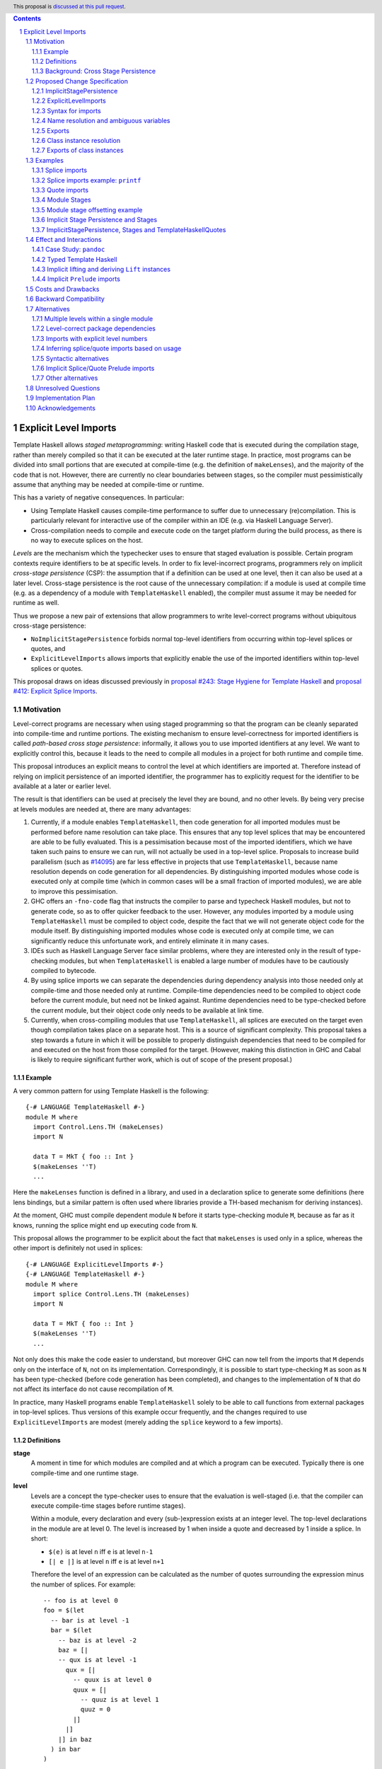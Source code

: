 .. author:: Matthew Pickering, Rodrigo Mesquita, Adam Gundry
.. date-accepted::
.. ticket-url::
.. implemented::
.. highlight:: haskell
.. header:: This proposal is `discussed at this pull request <https://github.com/ghc-proposals/ghc-proposals/pull/682>`_.
.. contents::
.. sectnum::


Explicit Level Imports
======================

Template Haskell allows *staged metaprogramming*: writing Haskell code that is
executed during the compilation stage, rather than merely compiled so that it
can be executed at the later runtime stage. In practice, most programs can be
divided into small portions that are executed at compile-time (e.g. the
definition of ``makeLenses``), and the majority of the code that is not.
However, there are currently no clear boundaries between stages, so the compiler
must pessimistically assume that anything may be needed at compile-time or
runtime.

This has a variety of negative consequences. In particular:

* Using Template Haskell causes compile-time performance to suffer due to
  unnecessary (re)compilation.  This is particularly relevant for interactive
  use of the compiler within an IDE (e.g. via Haskell Language Server).

* Cross-compilation needs to compile and execute code on the target platform
  during the build process, as there is no way to execute splices on the host.

*Levels* are the mechanism which the typechecker uses to ensure that staged evaluation
is possible. Certain program contexts require identifiers to be at specific levels.
In order to fix level-incorrect programs, programmers rely on implicit *cross-stage persistence* (CSP): the assumption that if
a definition can be used at one level, then it can also be used at a later level. Cross-stage persistence is the root
cause of the unnecessary compilation: if a module is used at compile time (e.g. as a dependency
of a module with ``TemplateHaskell`` enabled),
the compiler must assume it may be needed for runtime as well.

Thus we propose a new
pair of extensions that allow programmers to write level-correct programs
without ubiquitous cross-stage persistence:

* ``NoImplicitStagePersistence`` forbids normal top-level identifiers from
  occurring within top-level splices or quotes, and

* ``ExplicitLevelImports`` allows imports that explicitly enable the use of the
  imported identifiers within top-level splices or quotes.

This proposal draws on ideas discussed previously in
`proposal #243: Stage Hygiene for Template Haskell
<https://github.com/ghc-proposals/ghc-proposals/pull/243>`_ and
`proposal #412: Explicit Splice Imports
<https://github.com/ghc-proposals/ghc-proposals/pull/412>`_.


Motivation
----------

Level-correct programs are necessary when using staged programming so
that the program can be cleanly separated into compile-time and runtime
portions. The existing mechanism to ensure level-correctness for imported
identifiers is called *path-based cross stage persistence*: informally, it allows you to
use imported identifiers at any level.
We want to explicitly control this, because it leads to the need to compile all modules
in a project for both runtime and compile time.

This proposal introduces an explicit means to control the level at which identifiers
are imported at. Therefore instead of relying on implicit persistence of an imported
identifier, the programmer has to explicitly request for the identifier to be available
at a later or earlier level.

The result is that identifiers can be used at precisely the level they are
bound, and no other levels.
By being very precise at levels modules are needed at, there are many advantages:

1. Currently, if a module enables ``TemplateHaskell``, then code generation for all imported modules must be performed
   before name resolution can take place. This ensures that any top level splices that may be encountered are able to be fully evaluated.
   This is a pessimisation because most of the imported identifiers, which we have taken such pains to ensure we can run, will not
   actually be used in a top-level splice.
   Proposals to increase build parallelism (such as `#14095 <https://gitlab.haskell.org/ghc/ghc/-/issues/14095>`_) are far less effective
   in projects that use ``TemplateHaskell``, because name resolution depends on code generation
   for all dependencies.
   By distinguishing imported modules whose code is executed only at compile time
   (which in common cases will be a small fraction of imported modules), we are
   able to improve this pessimisation.
2. GHC offers an ``-fno-code`` flag that instructs the compiler to parse and
   typecheck Haskell modules, but not to generate code, so as to offer
   quicker feedback to the user. However, any modules imported by a module using
   ``TemplateHaskell`` must be compiled to object code,
   despite the fact that we will not generate object code for the module
   itself. By distinguishing imported modules whose code is executed only at
   compile time, we can significantly reduce this unfortunate work, and entirely eliminate it in many
   cases.
3. IDEs such as Haskell Language Server face similar problems, where they are interested only in the result of type-checking modules, but when ``TemplateHaskell`` is enabled a large
   number of modules have to be cautiously compiled to bytecode.
4. By using splice imports we can separate the dependencies during dependency analysis into those needed only at compile-time and
   those needed only at runtime. Compile-time dependencies need to be compiled to object code before the current module, but need not be linked against. Runtime dependencies need to be type-checked before the current module, but their object code only needs to be available at link time.
5. Currently, when cross-compiling modules that use ``TemplateHaskell``, all
   splices are executed on the target even though compilation takes place on a
   separate host. This is a source of significant complexity. This proposal
   takes a step towards a future in which it will be possible to properly
   distinguish dependencies that need to be compiled for and executed on the
   host from those compiled for the target. (However, making this distinction in
   GHC and Cabal is likely to require significant further work, which is out of
   scope of the present proposal.)


Example
#######

A very common pattern for using Template Haskell is the following::

  {-# LANGUAGE TemplateHaskell #-}
  module M where
    import Control.Lens.TH (makeLenses)
    import N

    data T = MkT { foo :: Int }
    $(makeLenses ''T)
    ...

Here the ``makeLenses`` function is defined in a library, and used in a
declaration splice to generate some definitions (here lens bindings, but a
similar pattern is often used where libraries provide a TH-based mechanism for
deriving instances).

At the moment, GHC must compile dependent module ``N`` before it starts
type-checking module ``M``, because as far as it knows, running the splice might
end up executing code from ``N``.

This proposal allows the programmer to be explicit about the fact that
``makeLenses`` is used only in a splice, whereas the other import is definitely
not used in splices::

  {-# LANGUAGE ExplicitLevelImports #-}
  {-# LANGUAGE TemplateHaskell #-}
  module M where
    import splice Control.Lens.TH (makeLenses)
    import N

    data T = MkT { foo :: Int }
    $(makeLenses ''T)
    ...

Not only does this make the code easier to understand, but moreover GHC can now
tell from the imports that ``M`` depends only on the interface of ``N``, not on
its implementation.  Correspondingly, it is possible to start type-checking
``M`` as soon as ``N`` has been type-checked (before code generation has been
completed), and changes to the implementation of ``N`` that do not affect its
interface do not cause recompilation of ``M``.

In practice, many Haskell programs enable ``TemplateHaskell`` solely to be able
to call functions from external packages in top-level splices.  Thus versions of
this example occur frequently, and the changes required to use
``ExplicitLevelImports`` are modest (merely adding the ``splice`` keyword to a
few imports).


Definitions
###########

**stage**
  A moment in time for which modules are compiled and at which a program can be
  executed. Typically there is one compile-time and one runtime stage.

**level**
  Levels are a concept the type-checker uses to ensure that the evaluation is
  well-staged (i.e. that the compiler can execute compile-time stages before
  runtime stages).

  Within a module, every declaration and every (sub-)expression exists at an
  integer level.  The top-level declarations in the module are at level 0.  The
  level is increased by 1 when inside a quote and decreased by 1 inside a
  splice. In short:

  * ``$(e)`` is at level ``n`` iff ``e`` is at level ``n-1``
  * ``[| e |]`` is at level ``n`` iff ``e`` is at level ``n+1``

  Therefore the level of an expression can be calculated as the number of
  quotes surrounding the expression minus the number of splices. For
  example::

    -- foo is at level 0
    foo = $(let
      -- bar is at level -1
      bar = $(let
        -- baz is at level -2
        baz = [|
        -- qux is at level -1
          qux = [|
            -- quux is at level 0
            quux = [|
              -- quuz is at level 1
              quuz = 0
            |]
          |]
        |] in baz
      ) in bar
    )

**cross-stage persistence**
  See `Background: Cross Stage Persistence`_.

**level-correct**
  A program where every use site of an identifier or class instance occurs at the same level
  as the level of the definition site.

**top-level splice**
  A splice whose body is at a negative level (i.e. not surrounded by any quotations), or a quasiquoter.
  A top-level splice marks in a program where compile-time evaluation will occur.
  For example::

    -- A splice in an expression context, not surrounded by any quotes. Therefore
    -- baz is at level -1 and this is a top-level splice.
    foo = $(baz)

    -- A top-level declaration splice, when evaluated will insert declarations at
    -- this point.
    $(makeLenses ''A)

    -- A quasi-quoter, looks like a quote, but is actually syntactic sugar for a
    -- top-level splice.
    qq = [quasi| my-quasi-quoter]
    ====>
    qq = $(quoteExp quasi "my-quasi-quoter")



Background: Cross Stage Persistence
###################################

GHC currently has several means to fix level-incorrect programs automatically.
These techniques are (confusingly) called **cross-stage persistence**.

At the moment, all imported definitions are assumed to be bound at level 0.

If an identifier is used at a level different from the level at which it is
bound, there are two different mechanisms that are used to attempt to fix its
level:

* **Path-based persistence**: this allows global definitions at level ``m`` to be
  made available at a different level ``n`` in two cases:

  - If ``n > m``, intuitively because all global definitions will still exist in
    the defining module even if references to them are spliced at a future
    stage. For example, this allows a module to define a top-level identifier
    and refer to it in a quote in the same module.

  - If ``n < m`` and the definition was *imported* rather than being defined in
    the current module, intuitively because the dependency order on modules
    ensures the definition must have been compiled already. For example, this
    allows an imported identifier to be used in a splice.

* **Serialisation-based persistence (Lift)**: locally-bound variables can't be persisted
  using path-based persistence, but provided the variable's type is serialisable, we
  can serialise its value to persist it to *future* stages. This serialisation is
  defined as the ``lift`` method of the ``Lift`` typeclass.

  The following is level-incorrect as ``x`` is bound at level 0 but used at level
  1. It is fixed by serialisation-based persistence, which transforms the program
  into one where ``x`` is used at level 0 by the compiler automatically inserting a call to ``lift``::

    tardy x = [| x |]
    =>
    tardy x = [| $(lift x) |]

  All base types such as ``Int``, ``Bool``, ``Float``, ... instantiate ``Lift``, and user
  types can instantiate it automatically with ``DeriveLift``.

For example, the following program is accepted::

    {-# LANGUAGE TemplateHaskell #-}
    module M2 where
      suc :: Int -> Int
      suc = (+1)

      one :: Q Exp
      one = [| \x -> suc x |]

      another_one :: Int -> Q Exp
      another_one y = [| suc y |]

    {-# LANGUAGE TemplateHaskell #-}
    module M3 where
      import M2 (another_one)

      two = $(another_one 1)

* *Path-based persistence* explains why the occurrence of ``suc`` in examples
  ``one`` and ``another_one`` is accepted (since it is defined at level 0 but
  used at level 1), and why ``another_one`` can be used in a top-level splice
  (since it is imported at level 0 but used at level -1)

* *Serialisation-based persistence* explains why the ``y`` in ``another_one`` can be moved from
  a value that exists at level 0 to one that exists at level 1. The
  compiler will implicitly introduce a call to ``lift``::

      another_one y = [| suc y |]
      ===>
      another_one y = [| suc $(lift y) |]

  And ``lift`` will take care of converting the compile-time ``y`` into a runtime value.

  This strategy elaborates a level-incorrect program into a level correct one, which
  the user themselves could have written. Therefore persistence by lifting does
  not impose any requirements or use any assumptions about which stages modules
  are compiled for.

It is not possible for a locally-bound variable to be used earlier than the
stage at which it is bound (e.g. GHC will report a stage error for the
expression ``[| \ x -> $x |]``). Similarly, it is not possible for a global
definition to be used in a splice in the same module as its definition.


Proposed Change Specification
-----------------------------

This proposal adds two language extensions:

* ``NoImplicitStagePersistence`` allows the programmer to ensure their programs are level-correct,
  and get performance benefits as a result.
* ``ExplicitLevelImports`` allows for explicit level control via imports.

ImplicitStagePersistence
########################

The ``ImplicitStagePersistence`` extension is introduced to control the existing
path-based cross stage persistence behaviour.
This can now be disabled to force programmers to
control levels specifically with staged imports.

When the language extension ``ImplicitStagePersistence`` is disabled for a
module (e.g. using ``-XNoImplicitStagePersistence``), path-based cross-stage
persistence will be disallowed by the compiler.  That is, use of a binding at a
level other than the level at which it was defined or imported will result in a
type error.  In particular, bindings imported using traditional ``import``
statements may not be used inside of top-level splices, nor within quotes.

For example, the following is accepted under the default ``ImplicitStagePersistence``,
but will be rejected under ``NoImplicitStagePersistence``::

   import B (foo)  -- foo :: Q Exp
   data C = MkC

   quoteC = [| MkC |]  -- Error: MkC defined at level 0 but used at level 1
   spliceC = $( foo )  -- Error: foo imported at level 0 but used at level -1

``ImplicitStagePersistence`` is enabled by default in all existing language editions.

Under ``NoImplicitStagePersistence`` it is an error to use ``DeriveLift`` on a
type unless all its definition is imported at both level 0 and level 1.
This is discussed in more detail in the "Implicit lifting and deriving ``Lift`` instances" section.



ExplicitLevelImports
####################

The ``ExplicitLevelImports`` extension introduces two new import modifiers to
the import syntax, ``splice`` and ``quote``, which control the level at which
identifiers from the module are brought into scope:

* A ``splice`` import of ``A`` will import all bindings of ``A`` to be used *only* at
  level -1.
* A ``quote`` import of ``B`` will import all bindings of ``B`` to be used
  *only* at level 1.

For example, the following is accepted under ``ExplicitLevelImports``::

  import quote Foo (bar) -- bar is introduced at level 1
  import Foo (baz) -- baz is introduced at level 0
  import splice Foo (qux) -- qux is introduced at level -1

  foo = baz [| bar |] $(qux)

``ExplicitLevelImports`` implies ``NoImplicitStagePersistence``.  Thus users
typically need only enable ``ExplicitLevelImports`` (and ``TemplateHaskell``).


When a module uses ``TemplateHaskell`` with ``NoImplicitStagePersistence``,
the module dependencies no longer need
to be pessimistically compiled and loaded at compile time. Instead, the modules
that are needed at compile-time versus runtime are determined by the explicit
``splice`` and ``quote`` imports relative to the module being compiled.

It is permitted to enable both ``ExplicitLevelImports`` and
``ImplicitStagePersistence`` (provided the latter appears later than the former,
so it overrides the implied ``NoImplicitStagePersistence``). This allows
``splice`` and ``quote`` imports to be used, but ``ImplicitStagePersistence``
still allows cross-stage persistence (and thus the compiler must still be
pessimistically assume all modules are needed at all stages). This combination
is supported to allow gradual migration of code bases following the change, and
for corner cases such as programmatic code generation, where the programmer may wish to use
the syntax of ``splice`` and ``quote`` imports without obliging the whole module
to be level-correct.


Syntax for imports
##################

Under ``ExplicitLevelImports``, the syntax for imports becomes::

  importdecl :: { LImportDecl GhcPs }
     : 'import' maybe_src maybe_safe optsplice optqualified maybe_pkg modid optqualified maybeas maybeimpspec

  optsplice :: { LImportStage }
     : 'splice' { SpliceStage }
     | 'quote'  { QuoteStage  }
     |          { NormalStage }


The ``splice`` or ``quote`` keyword appears before the ``qualified`` keyword but after ``SOURCE``
and ``SAFE`` pragmas.


Name resolution and ambiguous variables
#######################################

Name resolution ("renaming") does not take account of the level at which an
identifier was imported when disambiguating ambiguous names, even though this is
sometimes more conservative than necessary.  For example, the following program
is rejected::

  {-# LANGUAGE ExplicitLevelImports #-}

  import A ( x )
  import splice B ( x )

  foo = $( x ) x

In this case, there is in principle no ambiguity because ``A.x`` isn't allowed
to be used in the top-level splice, and ``B.x`` isn't allowed to be used outside
the splice.  Thus the only disambiguation that will pass the type-checker is::

  foo = $( B.x ) A.x

We choose to reject this disambiguation to keep the design simple and prevent
any confusion about what is in scope. This position is conservative, and can be
relaxed in the future if more flexibility appears worthwhile. This choice
follows the `Lexical Scoping Principle <https://github.com/ghc-proposals/ghc-proposals/blob/8ad4daecc849f435af49767864b8e61b174bf252/principles.rst#221lexical-scoping-principle-lsp>`_.

A positive consequence of the current design is that if a program is accepted
with ``ExplicitLevelImports``, it will be accepted after erasing all
``splice``/``quote`` keywords and using ``ImplicitStagePersistence`` instead of
``ExplicitLevelImports``.


Exports
#######

Under ``NoImplicitStagePersistence``, modules may export bindings only if they
are available at level 0. All top-level bindings are introduced at level 0,
types, data constructors, functions and so on as well as modules imported at level 0.
These things can therefore be exported from a module.

For example, the following is rejected::

  {-# LANGUAGE ExplicitLevelImports #-}

  module M (oops) where  -- Error: oops imported at level -1 but used at level 0
    import splice N ( oops )


Class instance resolution
#########################

Class instances carry a level, much like identifiers, and must be used at the
correct level.  This will be enforced by the type-checker under
``NoImplicitStagePersistence``:

* Instance resolution views the set of instances from all imports together and thus
  instances from normal and splice imports must agree with each other.

* After instance resolution has selected an instance, it is checked which levels
  the instance is available at and an error is raised if the instance is not available
  at the correct level.

* Instances defined in the current modules are at level 0, just like top-level
  variable definitions in a module.

This design for instances mirrors the situation for name resolution. As with
ambiguous names, it would in principle be possible for the type-checker to make
use of level information to accept more programs, but this seems like an
undesirable level of complexity.  Thus the following example is rejected::

  module X where
    data X = MkX

  module Normal where
    import X
    instance Show X where show _ = "normal"

  module Splice where
    import X
    instance Show X where show _ = "splice"

  module Bottom where
    import X (X(..))
    import splice X (X(..))
    import Normal ()        -- imports instance Show X at level 0
    import splice Splice () -- imports a different instance Show X at level -1

    s1 = show MkX -- Error: overlapping instances defined in ``Normal`` and ``Splice``

However the following is accepted::

  module X where
    data X = MkX deriving Show

  module Bottom where
    import X (X(..))        -- imports instance Show X at level 0
    import splice X (X(..)) -- imports the same instance Show X at level -1
    import splice Language.Haskell.TH.Lib ( stringE )

    s1 = show MkX                 -- Uses instance at level 0
    s2 = $( stringE (show MkX) )  -- Uses instance at level -1


Exports of class instances
##########################

Only instances available at level 0 are re-exported from a module.  For example,
the following is rejected::

  module X where
    data X = MkX

  module Splice where
    import X
    instance Show X where show _ = "splice"

  module Y where
    import splice Splice () -- imports instance Show X at level -1

  module Bottom where
    import X (X(..))
    import Y ()

    s1 = show MkX -- Error: no instance for Show X

Even though ``Y`` has access to the instance at level -1, it does not re-export it.  Thus ``Bottom`` does not import the instance.

This is necessary for a clean separation between stages, because instances may exist only at compile-time or only at runtime, just like identifiers.



Examples
--------

Splice imports
##############

A "splice" import is prefixed with ``splice``. In this example, identifiers from
``A`` can be used only in top-level splices and identifiers from ``B``
cannot be used in quotes or splices::

  {-# LANGUAGE ExplicitLevelImports #-}
  {-# LANGUAGE TemplateHaskell #-}
  module Main where

  import splice A (foo)  -- foo :: Int -> Q Exp
  import B (bar)         -- bar :: Int -> Q Exp

  x = $(foo 25) -- Accepted
  y = $(bar 33) -- Error: bar imported at level 0 but used at level -1

Thus:

1. When compiling module ``Main``, even though ``TemplateHaskell`` is enabled,
   only identifiers from module ``A`` will be used in top-level splices so
   only ``A`` (and its dependencies) needs to compiled to object code before starting to compile ``Main``.
2. When cross-compiling, ``A`` needs to be built only for the host and ``B``
   only for the target.

If the same module is needed to be used at different levels
then two import declarations can be used::

  import C
  import splice C

Splice imports example: ``printf``
##################################

Let ``printf :: String -> Q Exp`` be defined in ``Printf``, such that the
arguments received by ``printf`` applied to a formatting string is determined at
compile time based on the format specifiers within the string::

    $(printf "Error: %s on line %d") "test" 123 :: String

The following program is rejected::

    {-# LANGUAGE ExplicitLevelImports #-}

    import Printf (printf)

    -- Error: printf imported at level 0 but used at level -1
    x = $(printf "Error: %s on line %d") "test" 123 :: String

because ``printf`` was imported "normally" at the default level 0 and thus
cannot occur within a top-level splice (at level -1). For this program to be
level-correct, ``printf`` must be imported at level -1 to be used within a
top-level splice::

    {-# LANGUAGE ExplicitLevelImports #-}

    import splice Printf (printf)

    -- accepted!
    x = $(printf "Error: %s on line %d") "test" 123 :: String

Splice-importing ``Printf`` makes it clear to both humans and compilers that
``printf`` will only be required at compile time, since it will only be used within top-level splices.



Quote imports
#############

A "quote" import is prefixed with ``quote``.  In this example, identifiers from
``A`` can be used **only** in quotes, while identifiers from ``B`` **cannot** be
used in quotes or splices::

  {-# LANGUAGE ExplicitLevelImports #-}
  {-# LANGUAGE TemplateHaskell #-}
  module Main where

  import quote A (foo)  -- foo :: Int -> Int
  import B (bar)        -- bar :: Int -> Int

  x = [| foo 25 |] -- Accepted
  y = [| bar 33 |] -- Error: bar imported at level 0 but used at level 1

When a quote such as ``x = [| foo 25 |]`` is spliced, i.e. ``z = $(x)``,
its contents will be needed to execute the program at runtime (``z = foo 25``,
so evaluating ``z`` at runtime requires ``foo`` to be available).



Module Stages
#############

Modules are compiled at a specific stage. Levels within a module are interpreted
as offsets to the specific stage at which the module is being compiled.
Stages are an application of the proposal which a levelled language makes possible,
but a levelled langauge does imply a specific stage structure which we leave
to future work.


For example, suppose we have just two stages, so a module is either compiled for
compile time (*C*) or runtime (*R*), with *C* before *R*. Then:

* The main module is compiled for ``R``.

* A normal import does not shift the stage at which the dependent module is required.

* If a module ``M`` splice imports module ``A``, then compiling ``M`` at stage
  *R* requires compiling module ``A`` at stage *C*.

* If a module ``N`` quote imports module ``B``, then compiling ``N`` at stage
  *C* requires compiling module ``B`` at stage *R*.

In general, the implementation may choose to support any number of stages. A
single stage would require that all modules must be compiled such that they can
be executed during compilation of subsequent modules, as well as at runtime.
More than two stages are possible to imagine in some cross-compilation
scenarios. By far the most common case is two stages.  However, the
specification is expressed in terms of level offsets rather than stages in order
to keep the language design abstract rather than overfitting to a particular
arrangement of stages.

The compiler can then choose appropiately how modules needed at ``C`` are compiled
and how modules needed at ``R`` are compiled.

For example:

* In ``-fno-code`` mode, ``C`` modules may be compiled in dynamic way, but ``R`` modules
  are not compiled at all.
* When using a profiled GHC. ``C`` modules must be compiled in profiled way but ``R`` modules
  will be compiled in static way.

Further level structure as needed by cross-compilation settings may require more stages.
This will be easily possible to change once the level discipline is enforced.

At the moment, GHC has a basic notion of stages, for example when using ``-fno-code``, only
modules which are dependencies of modules which enable ``TemplateHaskell`` are compiled but
the concept is not very precise yet.

Cabal and the rest of the ecosystem does not yet understand stages. This is left
to future work and will be necessary for Cabal to support cross-compilation properly.


Module stage offsetting example
###############################

The interaction between stages and level offsetting can be understood more clearly through an example.
Module ``A`` splices ``foo`` from module ``B`` which both quotes ``bar`` from module ``C`` and uses ``baz`` from ``D``::

    {-# LANGUAGE ExplicitLevelImports #-}
    {-# LANGUAGE TemplateHaskell #-}
    module A where
    import splice B (foo)

    -- foo can be used within a splice (level -1) because of the splice import (-1).
    x = $(foo 10)


    {-# LANGUAGE ExplicitLevelImports #-}
    {-# LANGUAGE TemplateHaskell #-}
    module B where
    import D (baz)
    import quote C (bar)

    -- bar can be used within a quote (level +1) because of the quote import (+1)
    foo x
      | baz x = [| bar * 2 |]
      | otherwise = [| bar |]

    module C where
    bar = 42

    module D where
    baz 0 = True
    baz _ = False


Now consider compiling ``A`` at stage *R*.

* ``B`` is required at stage *C*, as it is splice imported from ``A`` at *R*.
* ``C`` is required at stage *R*, as it is quote imported from ``B`` at *C*.
* ``D`` is required at stage *C*, as it is normally imported from ``B`` at *C*.

Therefore in order to compile ``A`` at *R*, we have performed
dependency resolution and require ``B`` at *C*, ``C`` at *R* and ``D`` at *C*.

The perhaps curious case is ``D``: is it needed at compile-time or runtime? It
does not use a splice import, so one could think it is needed at runtime -- but
here is where the distinction between the import level offset and base stage is
relevant. ``D`` is only being imported as a dependency of ``B``, which is at *C*
stage. This makes ``D`` *also* at the *C* stage! Note how ``baz`` is needed
at compile time just to define ``foo``, which is properly ``splice`` imported.

The levels of all modules in the transitive closure of a ``splice``-imported
module are offset by -1. Conversely, ``quote`` imports offset the levels by +1,
thereby making all the levels align correctly.

Implicit Stage Persistence and Stages
#####################################

Modules using implicit stage persistence place a set of strong requirements on itself and
immediate dependencies. Consider this example where module ``B`` uses ``ImplicitStagePersistence``::

  module A where { a = 1 :: Int }

  {-# LANGUAGE ExplicitLevelImports #-}
  {-# LANGUAGE ImplicitStagePersistence #-}
  module B where
  import A

  foo = a

  bar = [| foo |]

  {-# LANGUAGE ExplicitLevelImports #-}
  module C where
  import splice B
  c :: Int
  c = $(bar)

Consider compiling ``C @ R``, when ``bar`` from ``B`` is executed, then
it will produce a program ``B.foo``. Therefore we will also need ``B @ R``.

How could we determine from the module header that we would require ``B @ R``?

* ``C @ R`` splice imports ``B``, therefore only directly places a requirement on ``B @ C``
* However, ``B`` enables ``ImplicitStagePersistence``, and therefore is able to persist
  top-level definitions and definitions defined in ``B`` itself and all its level 0 or level 1 imports. Therefore we
  determine we also require ``C @ R``.


In this example you can observe that the ability to move a variable between
levels using cross-stage persistence places a strong set of requirements on the
stages that modules are required at. Implicit stage pesistence makes imported
identifiers available at all levels, as a consequence, they must also be available
at all stages. The introduction of the ``ImplicitStagePersistence``
extension is wholly motivated by the desire to control these requirements in an explicit
fashion.

ImplicitStagePersistence, Stages and TemplateHaskellQuotes
##########################################################

A more refined specification is possible if you observe that ``TemplateHaskellQuotes``
can only persist identifiers forwards. Therefore if you have ``ImplicitStagePersistence``
in a module where ``TemplateHaskellQuotes`` is enabled then you place a requirement
that you need the module and immediate dependencies at current and future stages
but not previous stages.

Consider this example, under the revised rule::

  {-# LANGUAGE TemplateHaskellQuotes, ImplicitStagePersistence #-}
  module M1 where
    data T = MkT Int
    instance Lift T where
      lift (MkT n) = [| MkT $(lift n) |]
  {-# LANGUAGE ExplicitSpliceImports #-}
  module M2 where
    import M1
    foo = MkT

If we require ``M2 @ R``:

* We require ``M1 @ R`` due to the ``import M1`` declaration.
* ``M2 @ R`` enables ``ImplicitStagePersitence`` and ``TemplateHaskellQuotes``
  so therefore places a requirement on compiling ``M2 @ R``.

If ``TemplateHaskell`` was enabled, we would also require ``M2 @ C`` because
``TemplateHaskell`` allows you to write a -1 context, and hence persist identifiers
to negative as well as positive levels.


Effect and Interactions
-----------------------

Case Study: ``pandoc``
######################

The `pandoc <https://hackage.haskell.org/package/pandoc>`_ library is a medium-sized package that
contains approximately 200 modules. It uses ``TemplateHaskell`` in a light manner in order to embed
some data files and derive some JSON instances.

Modifying the package to use ``ExplicitLevelImports`` required little effort
and involved `modifying the imports of the 5 modules <https://github.com/mpickering/pandoc/commit/ce57269b2c6ec894a2389069362ea39b06b5c413>`_ in the project which use ``TemplateHaskell``.

Now when the project is loaded into GHCi using the ``-fno-code`` option, the recompile
time is halved as no modules from the library itself need to be compiled. Before,
the ``Text.Pandoc.App.Opt`` module caused the majority of modules to be needlessly
compiled as it used ``TemplateHaskell`` and is near the root of the module graph.

It can also be easily observed from looking at the imports that

* No modules from the ``pandoc`` library are used in compile-time evaluation.
* Only a few external packages are involved in compile-time evaluation.

This information can be used by the driver in order to simplify the compilation pipeline.

Typed Template Haskell
######################

Typed Template Haskell (TTH) is an extension of Template Haskell that allows
using type-safe staged programming for program optimisation.  (Its typical use
cases are rather different from untyped TH, since in particular it does not
support declaration splices.)

The same level checks are implemented for typed brackets as untyped brackets.
In particular, when using TTH and explicit level imports, you can introduce
stage errors which you can't fix. Currently the following program is accepted::

  foo :: Show a => Code Q (a -> String)
  foo = [|| show ||]

However, there is actually a stage error introduced by this program as the
evidence for ``Show a`` is bound earlier than it is used.
The prototype correctly reports the following error::

  TTH.hs:8:11: error: [GHC-28914]
      • Stage error: ‘show’ is bound at stage {0} but used at stage 1
        From imports {imported from ‘Prelude’ at TTH.hs:3:8-11}
      • In the Template Haskell typed quotation [|| show ||]
    |
  8 | foo = [|| show ||]
    |


The language of constraints is not yet expressive enough to communicate that we
want the ``Show a`` evidence to be available at a later stage. Fixing this problem
will require
significant additional effort, and there are other known issues with TTH (see
`Staging with Class: a Specification for Typed Template Haskell
<https://dl.acm.org/doi/abs/10.1145/3498723>`_). We propose that an initial
implementation of ``NoImplicitStagePersistence`` may support untyped TH but not
TTH (i.e. the compiler may reject programs using TTH under
``NoImplicitStagePersistence``).  In the long term, we believe that implementing
Staging with Class is desirable and consistent with the direction of travel
established by this proposal, but the full details of Staging with Class are out
of scope.


Implicit lifting and deriving ``Lift`` instances
################################################
.. _lift_instances:

``Lift`` instances are used to provide serialisation-based cross-stage
persistence.  For example, a typical ``Lift`` instance looks like::

    data MInt = Some Int | None

    instance Lift MInt where
        lift :: MInt -> Q Exp
        lift None     = [| None |]
        lift (Some x) = [| Some $(lift x) |]

The presence of this instance means the following declaration will be accepted::

  foo :: MInt -> Q Exp
  foo x = [| x |]  -- implicitly becomes [| $(lift x) |]

Defining a ``Lift`` instance requires the datatype constructors to be available
both at compile-time and runtime, so defining ``Lift`` within the same module as
the datatype itself requires path-based cross-stage persistence.  Operationally,
``None`` and ``Some`` are needed both at compile-time *and*  runtime since they
are both matched on at compile time, and also persisted to be spliced in the
future into a program that can make use of them at runtime. As a result, it
isn't possible to define or derive a (non-orphan) ``Lift`` instance under
``NoImplicitStagePersistence``.

An orphan ``Lift`` instance can be defined thus::

  module M where
    data MInt = Some Int | None

  module N where
    import M
    import quote M

    instance Lift MInt where
        lift :: MInt -> Q Exp
        lift None     = [| None |]
        lift (Some x) = [| Some $(lift x) |]

This isn't technically problematic, rather it is just a result of what ``Lift``
means. However, it means some users may need to modify their use of ``Lift``
instances if they wish to benefit more from ``NoImplicitStagePersistence``.
Users are free to use ``ImplicitStagePersistence`` in selected modules to allow
defining ``Lift`` instances, but doing so means all the dependencies of the
module will need to be available both at compile-time and runtime.

As a general rule, ``Lift`` instances should be defined only for simple
datatypes near the root of the module hierarchy of an application.

Just as ``NoImplicitStagePersistence`` allows users to disable implicit
path-based cross-stage persistence, it would make sense to have an extension
flag to disable implicit lifting (serialisation-based persistence).  This would
allow the programmer to ensure they are explicit about where calls to ``lift``
occur in their programs, which is sometimes desirable when using staging for
runtime performance.  We intend to bring forward a separate proposal for this,
as it is otherwise orthogonal to the current proposal.


Implicit ``Prelude`` imports
############################

``Prelude`` does not get implicitly imported with ``splice`` or ``quote``. Therefore
if you wish to use definitions from your ``Prelude`` module at non-zero levels
then you have to explicitly import it at that level.

A ``splice`` or ``quote`` import of ``Prelude`` does not cause the implicit
``Prelude`` import to be suppressed (unlike a normal explicit import of
``Prelude``).

For example, the following is accepted, but would be rejected if the ``import
splice Prelude`` line was removed::

  {-# LANGUAGE TemplateHaskell #-}
  {-# LANGUAGE ExplicitLevelImports #-}

  import splice Prelude

  foo = null $(id [|"foo"|])

Here ``id`` is available at level -1 thanks to ``import splice Prelude``, and
``null`` is available at level 0 thanks to the implicit ``Prelude`` import.



Costs and Drawbacks
-------------------

* The user has to be aware of the significance of using splice imports.

  The compile-time and cross-compilation benefits only
  available if users switch on the extensions.  In simple use cases (e.g.
  ``makeLenses``) it should be easy enough for users to write ``import splice``,
  but more complex cases are more complex.


* Since the mechanism to control the levels of binders is *module-granular*,
  code in certain situations is necessary to be defined across two modules, for
  instance, the following was previously accepted under ``ImplicitStagePersistence``::

    module M where
      data B = MkB
      x = [| MkB |]

  However to be level-correct with ``NoImplicitStagePersistence`` it needs to be
  split over two modules::

    module M where
      import quote N
      x = [| MkB |]

    module N where
      data B = MkB

  This is particularly an issue for code defining ``Lift`` instances, as
  discussed above.


Backward Compatibility
----------------------

Since ``ImplicitStagePersistence`` is enabled by default, this proposal is
backwards compatible.  Existing programs will continue to work unchanged, though
they may not benefit from available performance improvements.

Were ``NoImplicitStagePersistence`` to become the default in a future language
edition, this would be a breaking change, but we do not propose this pending
implementation and experience with the feature.


Alternatives
------------



Multiple levels within a single module
######################################

One possible design that mitigates the need for module-level granularity of
imports, inspired by the Racket and `MacoCaml <https://dl.acm.org/doi/pdf/10.1145/3607851>`_ languages, is the introduction of an
additional ``macro`` keyword that introduces bindings at a different level.
A ``macro`` annotated binding would introduce a binding at the -1 level, without
requiring it to be ``splice`` imported from a different module.

The current proposal doesn't include such a change for two reasons:

* First, our proposed design lays out the foundation for well-staged programs,
  and is forward-compatible/can be readily extended with such a ``macro``
  keyword.  Tentatively, the implementation could amount to splitting ``macro``
  bindings from non ``macro`` ones and elaborate the two sets of bindings into
  separate modules that use ``splice`` imports (and then GHC would handle them
  as described by this proposal).

* Second, a design for local modules (see `proposal #283
  <https://github.com/ghc-proposals/ghc-proposals/pull/283>`_) could provide all
  the convenience of the ``macro`` keyword without the need for additional
  language complexity.


Level-correct package dependencies
##################################

The splice and quote imports in this proposal make it possible to express which
module dependencies are required at which stages.  Ultimately, it would make
sense to expose this distinction at the level of Cabal packages, so that Cabal
could build package dependencies only for the stages at which they are required.
This would primarily be of value in cross-compilation scenarios.

In the interests of keeping the work manageable, changes to Cabal are out of
scope for the current proposal, but we believe this proposal lays a foundation
for future work to improve Cabal's cross-compilation support.


Imports with explicit level numbers
###################################

The current proposal permits imports only at levels -1, 0 or 1. This means it is
not possible to introduce a binding for use in a splice contained within another
splice, which would require it to be at level -2.  (Note that nested quotes are
in any case not supported in GHC due to a separate restriction.)

An alternative would be to allow even finer grained control of splice imports so
that usage at level -2 or lower could be distinguished. This could be useful in
some cross-compilation situations. This is the approach suggested in the `Stage
Hygiene for Template Haskell proposal
<https://github.com/ghc-proposals/ghc-proposals/pull/243>`_.

The syntax in this proposal could be extended in a natural way to allow for this by adding an optional
integer component which specifies precisely what level the imported names should be allowed at::

    -- Can be used at level -1
    import splice 1 A
    -- Can be used at level -2
    import splice 2 A

Practically, by far the most common situation is a single level of splices, so in the interests
of reducing complexity we do not propose supporting this at present.


Inferring splice/quote imports based on usage
#############################################

Since our proposed approach has the type-checker verify that usage of ``splice``
or ``quote`` imports is correct, it may be possible in principle to infer where
``splice`` or ``quote`` keywords are needed, based on usage inside a module.
However, this would compromise the principle that the build system can discover
the dependencies for a module just by looking at the import list in the module
header. Achieving the performance benefits of our proposed approach would
involve significant technical complexity (as the compiler would need to
partially type-check a module, then suspend compilation of that module while it
compiles those of its dependencies determined to be required for further
type-checking).

Given that the ``splice`` and ``quote`` annotations are useful for human readers
understanding how code is staged, it seems worthwhile to make them explicit.

Of course, nothing prevents development of a tool that helps users insert
``splice`` and ``quote`` annotations into their modules as part of a migration
to using ``ExplicitLevelImports``.


Syntactic alternatives
######################

There are several proposals for the syntax of explicit level imports:

* The splice/quote modifier could be placed after the module name, e.g. ``import
  M splice``, like qualified imports under ``ImportQualifiedPost`` (see
  `proposal #190 <https://github.com/ghc-proposals/ghc-proposals/blob/master/proposals/0190-module-qualified-syntax.rst>`_).
  This could be the only option, or it could be an optional alternative to
  ``import splice M``. Putting the keywords after the module name would make it
  easier to align and sort import lists.

* Using a pragma rather than a syntactic modifier would fit in better with
  how ``SOURCE`` imports work and make writing backwards compatible code easier::

    import {-# SPLICE #-} B

* Some have objected that the ``import splice`` suggestion is ungrammatical,
  unlike ``import qualified`` or ``import hiding``.

  One possible alternative is ``$(import Foo)`` to represent a splice import, but this
  syntax clashes with the existing syntax for declaration splices and significantly
  changes the structure of the import syntax.

  Another alternative suggested was ``import for splice``, which restores the
  grammatical nature of the import.

* The keywords ``splice`` and ``quote`` are different lengths, which interferes
  with alignment.  Alternatively ``quote`` could be replaced with ``quoted``,
  which is the same length as ``splice``.

* The syntax does not provide a way to explicitly import at level 0; this is
  indicated by the absence of a keyword. We could add a keyword for this, e.g.
  ``default`` or ``target`` (although neither of these are ideal). It would also
  be possible for a single import to refer to multiple levels simultaneously,
  e.g. ``import M default, splice`` or
  ``import Prelude qualified splice as SP (id, ($)), quote as QP (const), default (..)``.

* Modifier syntax (see `proposal #370
  <https://github.com/ghc-proposals/ghc-proposals/blob/master/proposals/0370-modifiers.rst>`_)
  could be used, although it would seem inconsistent with the existing syntax
  that mainly uses keywords (except for `{-# SOURCE #-}` imports).


Implicit Splice/Quote Prelude imports
#####################################

In the proposal ``Prelude`` must be imported explicitly at non-zero levels.

Another possible design would be to automatically import ``Prelude`` at all
levels rather than just level 0.

For us, it is undesirable to automatically add these additional imports and
hence dependencies on certain stages unless they were actually used.

An implicit ``Prelude`` import will require the package which provides
``Prelude`` to be compiled for all stages, whether it is used or not. This may
cause a programmer a problem if there are subtlties about compiling their Prelude
for a particular stage.

In this case, we would then also need a design about how to turn off the specific
imports. Writing ``import quote Prelude ()`` is not sufficient, because the module
will still depend on ``Prelude`` at a particular stage. The programmer would
have to enable ``NoImplicitPrelude`` in their library to turn off all ``Prelude``
imports, before manually adding them back. They would have to enable this in all
modules as well, lest a sneaky implicit import suddently adds back a ``Prelude``
dependency at an undesired stage.

Therefore it seems more in spirit with the proposal to make programmers depend
explicitly on a prelude at different levels if they want to do so.





Other alternatives
##################

* The extension could apply only to "home" modules (those from the package being compiled), because the primary benefits of
  splice imports are when using GHC's ``--make`` mode. As the proposal stands,
  for uniformity, any module used inside a top-level splice must be marked as
  a splice import, even if it's from an external package.

* Since ``ExplicitLevelImports`` is essentially useless when
  ``TemplateHaskell`` is disabled, we could have ``ExplicitLevelImports`` imply
  ``TemplateHaskell``.  There is at least one case where this would be harmful:
  users may wish to enable ``ExplicitLevelImports`` globally for their
  project, but only carefully enable ``TemplateHaskell`` for a small number of
  modules. ``TemplateHaskell`` has the effect of enabling code generation for
  a modules dependencies, so it is normally advisable to be explicit about which
  modules use the feature.

* ``NoImplicitStagePersistence`` is a "negative" extension, in that it requires
  a user to opt in but removes a feature from the language, much like
  ``NoFieldSelectors``. This could be confusing; but it seems less confusing
  than having a positive extension impose an additional restriction.

* We could consider disallowing a package quoting modules from itself and
  restrict quoting to modules imported from *different* packages. The problem
  with self quoting is that we lose some granularity regarding what exactly is
  needed at compile-time and runtime. By requiring users to specify the runtime
  dependencies in a different package we get a better compile-time vs runtime
  distinction which benefits our motivation.
  On the other hand, it's quite unfortunate to require having yet another
  package just for TH, and may drive away adoption.


Unresolved Questions
--------------------

The committee needs to make a decision about the preferred syntax (see
discussion of the alternatives above), in particular whether the keywords should
come before or after the module name.


Implementation Plan
-------------------

Matthew has implemented a `prototype <https://gitlab.haskell.org/ghc/ghc/-/tree/wip/splice-imports-2024?ref_type=heads>`_.


Acknowledgements
----------------

Work on this proposal and its implementation was carried out by `Well-Typed
<https://well-typed.com/>`_ thanks to funding from `Mercury
<https://mercury.com>`_.
